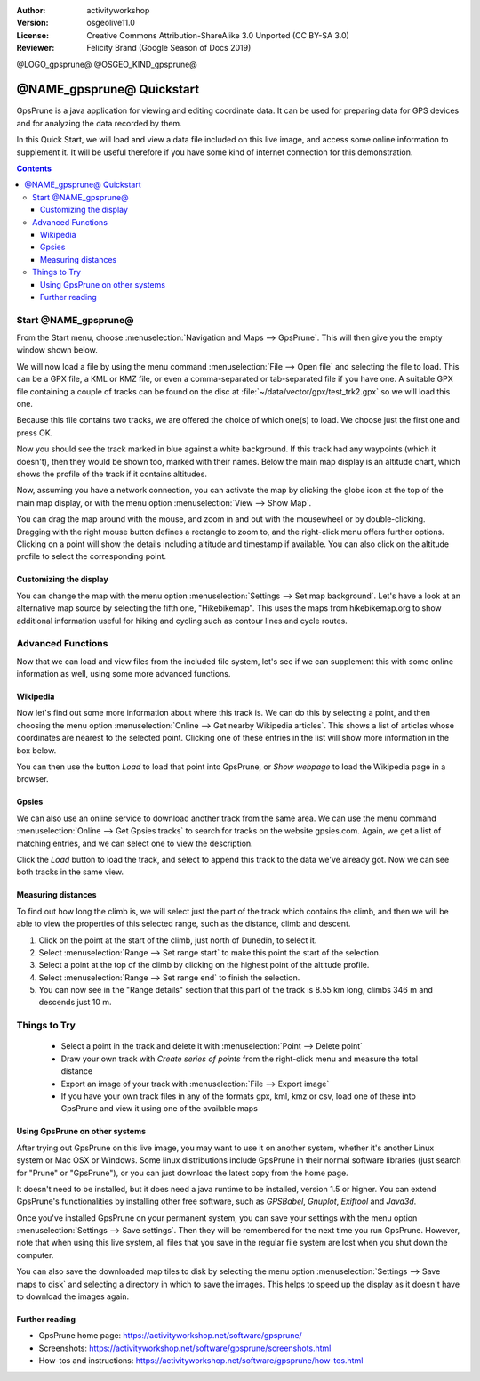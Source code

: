 :Author: activityworkshop
:Version: osgeolive11.0
:License: Creative Commons Attribution-ShareAlike 3.0 Unported  (CC BY-SA 3.0)
:Reviewer: Felicity Brand (Google Season of Docs 2019)

@LOGO_gpsprune@
@OSGEO_KIND_gpsprune@

********************************************************************************
@NAME_gpsprune@ Quickstart
********************************************************************************

GpsPrune is a java application for viewing and editing coordinate data.  It can be used for preparing data for GPS devices and for analyzing the data recorded by them.

In this Quick Start, we will load and view a data file included on this live image, and access some online information to supplement it.  It will be useful therefore if you have some kind of internet connection for this demonstration.

.. contents:: Contents

Start @NAME_gpsprune@
================================================================================

From the Start menu, choose :menuselection:`Navigation and Maps --> GpsPrune`.  This will then give you the empty window shown below.

.. image:: /images/projects/gpsprune/gpsprune_emptywindow.png
   :scale: 55

We will now load a file by using the menu command :menuselection:`File --> Open file` and selecting the file to load.  This can be a GPX file, a KML or KMZ file, or even a comma-separated or tab-separated file if you have one.  A suitable GPX file containing a couple of tracks can be found on the disc at :file:`~/data/vector/gpx/test_trk2.gpx` so we will load this one.

.. image:: /images/projects/gpsprune/gpsprune_trackselect.png

Because this file contains two tracks, we are offered the choice of which one(s) to load.  We choose just the first one and press OK.

Now you should see the track marked in blue against a white background.  If this track had any waypoints (which it doesn't), then they would be shown too, marked with their names.  Below the main map display is an altitude chart, which shows the profile of the track
if it contains altitudes.

.. image:: /images/projects/gpsprune/gpsprune_test_trk2.png
   :scale: 55

Now, assuming you have a network connection, you can activate the map by clicking the globe
icon at the top of the main map display, or with the menu option :menuselection:`View --> Show Map`.

.. image:: /images/projects/gpsprune/gpsprune_mapnik.png
   :scale: 55

You can drag the map around with the mouse, and zoom in and out with the mousewheel or by double-clicking.  Dragging with the right mouse button defines a rectangle to zoom to, and the right-click menu offers further options.  Clicking on a point will show the details including altitude and timestamp if available.  You can also click on the altitude profile to select the corresponding point.

Customizing the display
~~~~~~~~~~~~~~~~~~~~~~~~~~~~~~~~~~~~~~~~~~~~~~~~~~~~~~~~~~~~~~~~~~~~~~~~~~~~~~~~
You can change the map with the menu option :menuselection:`Settings --> Set map background`.
Let's have a look at an alternative map source by selecting the fifth one, "Hikebikemap".  This uses the maps from hikebikemap.org to show additional information useful for hiking and cycling such as contour lines and cycle routes.

.. image:: /images/projects/gpsprune/gpsprune_hikebikemap.png
   :scale: 55

Advanced Functions
==================
Now that we can load and view files from the included file system, let's see if we can supplement this with some online information as well, using some more advanced functions.

Wikipedia
~~~~~~~~~~~~~~~~~~~~~~~~~~~~~~~~~~~~~~~~~~~~~~~~~~~~~~~~~~~~~~~~~~~~~~~~~~~~~~~~
Now let's find out some more information about where this track is.  We can do this by selecting a point, and then choosing the menu option :menuselection:`Online --> Get nearby Wikipedia articles`.  This shows a list of articles whose coordinates are nearest to the selected point.  Clicking one of these entries in the list will show more information in the box below.

.. image:: /images/projects/gpsprune/gpsprune_wikipedialist.png

You can then use the button `Load` to load that point into GpsPrune, or `Show webpage` to load the Wikipedia page in a browser.

Gpsies
~~~~~~~~~~~~~~~~~~~~~~~~~~~~~~~~~~~~~~~~~~~~~~~~~~~~~~~~~~~~~~~~~~~~~~~~~~~~~~~~
We can also use an online service to download another track from the same area.  We can use the menu command :menuselection:`Online --> Get Gpsies tracks` to search for tracks on the website gpsies.com.  Again, we get a list of matching entries, and we can select one to view the description.

.. image:: /images/projects/gpsprune/gpsprune_gpsieslist.png

Click the `Load` button to load the track, and select to append this track to the data we've already got.  Now we can see both tracks in the same view.

Measuring distances
~~~~~~~~~~~~~~~~~~~~~~~~~~~~~~~~~~~~~~~~~~~~~~~~~~~~~~~~~~~~~~~~~~~~~~~~~~~~~~~~
To find out how long the climb is, we will select just the part of the track which contains the climb, and then we will be able to view the properties of this selected range, such as the distance, climb and descent.

#. Click on the point at the start of the climb, just north of Dunedin, to select it.
#. Select :menuselection:`Range --> Set range start` to make this point the start of the selection.
#. Select a point at the top of the climb by clicking on the highest point of the altitude profile.
#. Select :menuselection:`Range --> Set range end` to finish the selection.
#. You can now see in the "Range details" section that this part of the track is 8.55 km long, climbs 346 m and descends just 10 m.

.. image:: /images/projects/gpsprune/gpsprune_rangedetails.png
   :scale: 55

Things to Try
=============
 * Select a point in the track and delete it with :menuselection:`Point --> Delete point`
 * Draw your own track with `Create series of points` from the right-click menu and measure the total distance
 * Export an image of your track with :menuselection:`File --> Export image`
 * If you have your own track files in any of the formats gpx, kml, kmz or csv, load one of these into GpsPrune and view it using one of the available maps

Using GpsPrune on other systems
~~~~~~~~~~~~~~~~~~~~~~~~~~~~~~~~~~~~~~~~~~~~~~~~~~~~~~~~~~~~~~~~~~~~~~~~~~~~~~~~
After trying out GpsPrune on this live image, you may want to use it on another system, whether it's another Linux system or Mac OSX or Windows.  Some linux distributions include GpsPrune in their normal software libraries (just search for "Prune" or "GpsPrune"), or you can just download the latest copy from the home page.

It doesn't need to be installed, but it does need a java runtime to be installed, version 1.5 or higher.  You can extend GpsPrune's functionalities by installing other free software, such as *GPSBabel*, *Gnuplot*, *Exiftool* and *Java3d*.

Once you've installed GpsPrune on your permanent system, you can save your settings with the menu option :menuselection:`Settings --> Save settings`.  Then they will be remembered for the next time you run GpsPrune.  However, note that when using this live system, all files that you save in the regular file system are lost when you shut down the computer.

You can also save the downloaded map tiles to disk by selecting the menu option :menuselection:`Settings --> Save maps to disk` and selecting a directory in which to save the images.  This helps to speed up the display as it doesn't have to download the images again.

Further reading
~~~~~~~~~~~~~~~
* GpsPrune home page: https://activityworkshop.net/software/gpsprune/
* Screenshots: https://activityworkshop.net/software/gpsprune/screenshots.html
* How-tos and instructions: https://activityworkshop.net/software/gpsprune/how-tos.html
